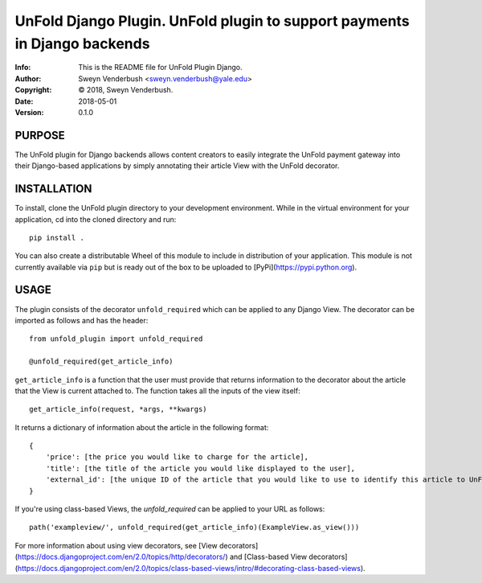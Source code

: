==============================================================================
UnFold Django Plugin.  UnFold plugin to support payments in Django backends
==============================================================================
:Info: This is the README file for UnFold Plugin Django.
:Author: Sweyn Venderbush <sweyn.venderbush@yale.edu>
:Copyright: © 2018, Sweyn Venderbush.
:Date: 2018-05-01
:Version: 0.1.0

.. index: README

PURPOSE
-------
The UnFold plugin for Django backends allows content creators to easily integrate the UnFold payment gateway into their Django-based applications by simply annotating their article View with the UnFold decorator.

INSTALLATION
------------
To install, clone the UnFold plugin directory to your development environment. While in the virtual environment for your application, cd into the cloned directory and run::

    pip install .

You can also create a distributable Wheel of this module to include in distribution of your application. This module is not currently available via ``pip`` but is ready out of the box to be uploaded to [PyPi](https://pypi.python.org).

USAGE
-----
The plugin consists of the decorator ``unfold_required`` which can be applied to any Django View. The decorator can be imported as follows and has the header::

    from unfold_plugin import unfold_required

    @unfold_required(get_article_info)

``get_article_info`` is a function that the user must provide that returns information to the decorator about the article that the View is current attached to. The function takes all the inputs of the view itself::

    get_article_info(request, *args, **kwargs)

It returns a dictionary of information about the article in the following format::

    {
        'price': [the price you would like to charge for the article], 
        'title': [the title of the article you would like displayed to the user],
        'external_id': [the unique ID of the article that you would like to use to identify this article to UnFold]
    }

If you're using class-based Views, the `unfold_required` can be applied to your URL as follows::

    path('exampleview/', unfold_required(get_article_info)(ExampleView.as_view()))

For more information about using view decorators, see [View decorators](https://docs.djangoproject.com/en/2.0/topics/http/decorators/) and [Class-based View decorators](https://docs.djangoproject.com/en/2.0/topics/class-based-views/intro/#decorating-class-based-views).
